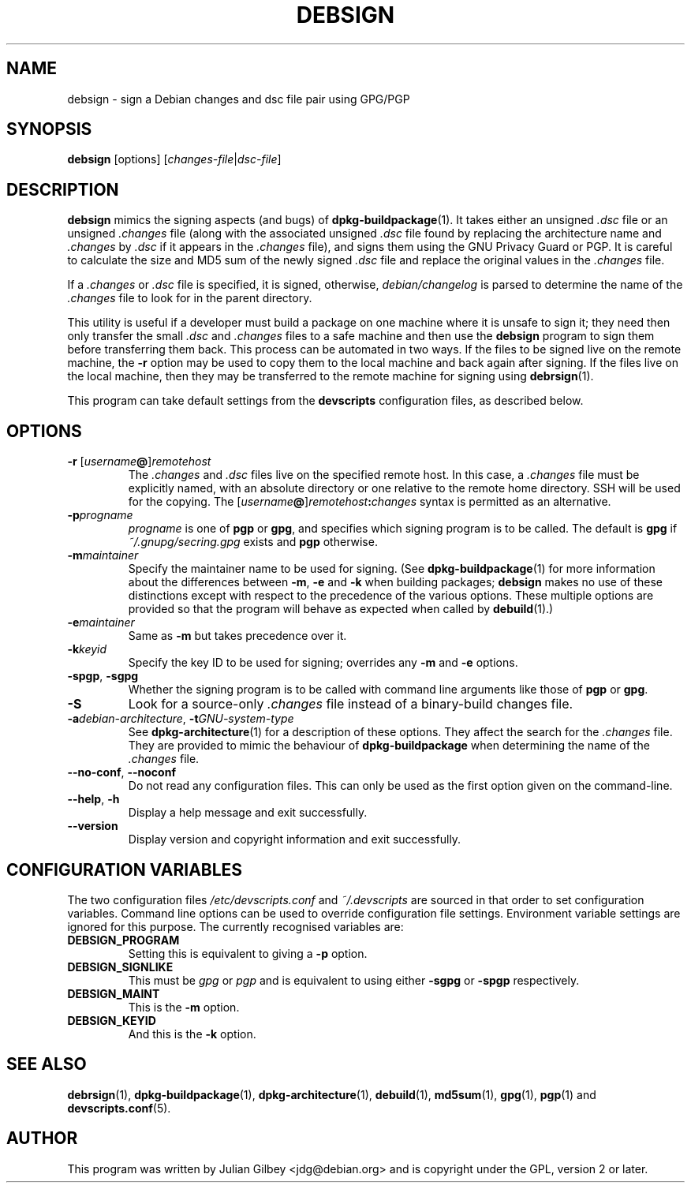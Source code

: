 .TH DEBSIGN 1 "Debian Utilities" "DEBIAN" \" -*- nroff -*-
.SH NAME
debsign \- sign a Debian changes and dsc file pair using GPG/PGP
.SH SYNOPSIS
\fBdebsign\fR [options] [\fIchanges-file\fR|\fIdsc-file\fR]
.SH DESCRIPTION
\fBdebsign\fR mimics the signing aspects (and bugs) of
\fBdpkg-buildpackage\fR(1).  It takes either an unsigned \fI.dsc\fR
file or an unsigned \fI.changes\fR file (along with the associated
unsigned \fI.dsc\fR file found by replacing the architecture name and
\fI.changes\fR by \fI.dsc\fR if it appears in the \fI.changes\fR
file), and signs them using the GNU Privacy Guard or PGP.  It is
careful to calculate the size and MD5 sum of the newly signed
\fI.dsc\fR file and replace the original values in the \fI.changes\fR
file.
.PP
If a \fI.changes\fR or \fI.dsc\fR file is specified, it is signed,
otherwise, \fIdebian/changelog\fR is parsed to determine the name of
the \fI.changes\fR file to look for in the parent directory.
.PP
This utility is useful if a developer must build a package on one
machine where it is unsafe to sign it; they need then only transfer
the small \fI.dsc\fR and \fI.changes\fR files to a safe machine and
then use the \fBdebsign\fR program to sign them before
transferring them back.  This process can be automated in two ways.
If the files to be signed live on the remote machine, the \fB\-r\fR
option may be used to copy them to the local machine and back again
after signing.  If the files live on the local machine, then they may
be transferred to the remote machine for signing using
\fBdebrsign\fR(1).
.PP
This program can take default settings from the \fBdevscripts\fR
configuration files, as described below.
.SH OPTIONS
.TP
.B \-r \fR[\fIusername\fB@\fR]\fIremotehost\fR
The \fI.changes\fR and \fI.dsc\fR files live on the specified remote
host.  In this case, a \fI.changes\fR file must be explicitly named,
with an absolute directory or one relative to the remote home
directory.  SSH will be used for the copying.  The
\fR[\fIusername\fB@\fR]\fIremotehost\fB:\fIchanges\fR syntax is
permitted as an alternative.
.TP
.B \-p\fIprogname\fR
\fIprogname\fR is one of \fBpgp\fR or \fBgpg\fR, and specifies which
signing program is to be called.  The default is \fBgpg\fR if
\fI~/.gnupg/secring.gpg\fR exists and \fBpgp\fR otherwise.
.TP
.B \-m\fImaintainer\fR
Specify the maintainer name to be used for signing.  (See
\fBdpkg-buildpackage\fR(1) for more information about the differences
between \fB\-m\fR, \fB\-e\fR and \fB\-k\fR when building packages;
\fBdebsign\fR makes no use of these distinctions except with respect
to the precedence of the various options.  These multiple options are
provided so that the program will behave as expected when called by
\fBdebuild\fR(1).)
.TP
.B \-e\fImaintainer\fR
Same as \fB\-m\fR but takes precedence over it.
.TP
.B \-k\fIkeyid\fR
Specify the key ID to be used for signing; overrides any \fB\-m\fR
and \fB\-e\fR options.
.TP
\fB\-spgp\fR, \fB\-sgpg\fR
Whether the signing program is to be called with command line
arguments like those of \fBpgp\fR or \fBgpg\fR.
.TP
\fB\-S\fR
Look for a source-only \fI.changes\fR file instead of a binary-build
changes file.
.TP
\fB\-a\fIdebian-architecture\fR, \fB\-t\fIGNU-system-type\fR
See \fBdpkg-architecture\fR(1) for a description of these options.
They affect the search for the \fI.changes\fR file.  They are provided
to mimic the behaviour of \fBdpkg-buildpackage\fR when determining the
name of the \fI.changes\fR file.
.TP
\fB\-\-no-conf\fR, \fB\-\-noconf\fR
Do not read any configuration files.  This can only be used as the
first option given on the command-line.
.TP
.BR \-\-help ", " \-h
Display a help message and exit successfully.
.TP
.B \-\-version
Display version and copyright information and exit successfully.
.SH "CONFIGURATION VARIABLES"
The two configuration files \fI/etc/devscripts.conf\fR and
\fI~/.devscripts\fR are sourced in that order to set configuration
variables.  Command line options can be used to override configuration
file settings.  Environment variable settings are ignored for this
purpose.  The currently recognised variables are:
.TP
.B DEBSIGN_PROGRAM
Setting this is equivalent to giving a \fB\-p\fR option.
.TP
.B DEBSIGN_SIGNLIKE
This must be \fIgpg\fR or \fIpgp\fR and is equivalent to using either
\fB\-sgpg\fR or \fB\-spgp\fR respectively.
.TP
.B DEBSIGN_MAINT
This is the \fB\-m\fR option.
.TP
.B DEBSIGN_KEYID
And this is the \fB\-k\fR option.
.SH "SEE ALSO"
.BR debrsign (1),
.BR dpkg-buildpackage (1),
.BR dpkg-architecture (1),
.BR debuild (1),
.BR md5sum (1),
.BR gpg (1),
.BR pgp (1)
and
.BR devscripts.conf (5).
.SH AUTHOR
This program was written by Julian Gilbey <jdg@debian.org> and is
copyright under the GPL, version 2 or later.
